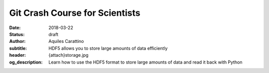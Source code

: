 Git Crash Course for Scientists
===============================

:date: 2018-03-22
:status: draft
:author: Aquiles Carattino
:subtitle: HDF5 allows you to store large amounts of data efficiently
:header: {attach}storage.jpg
:og_description: Learn how to use the HDF5 format to store large amounts of data and read it back with Python